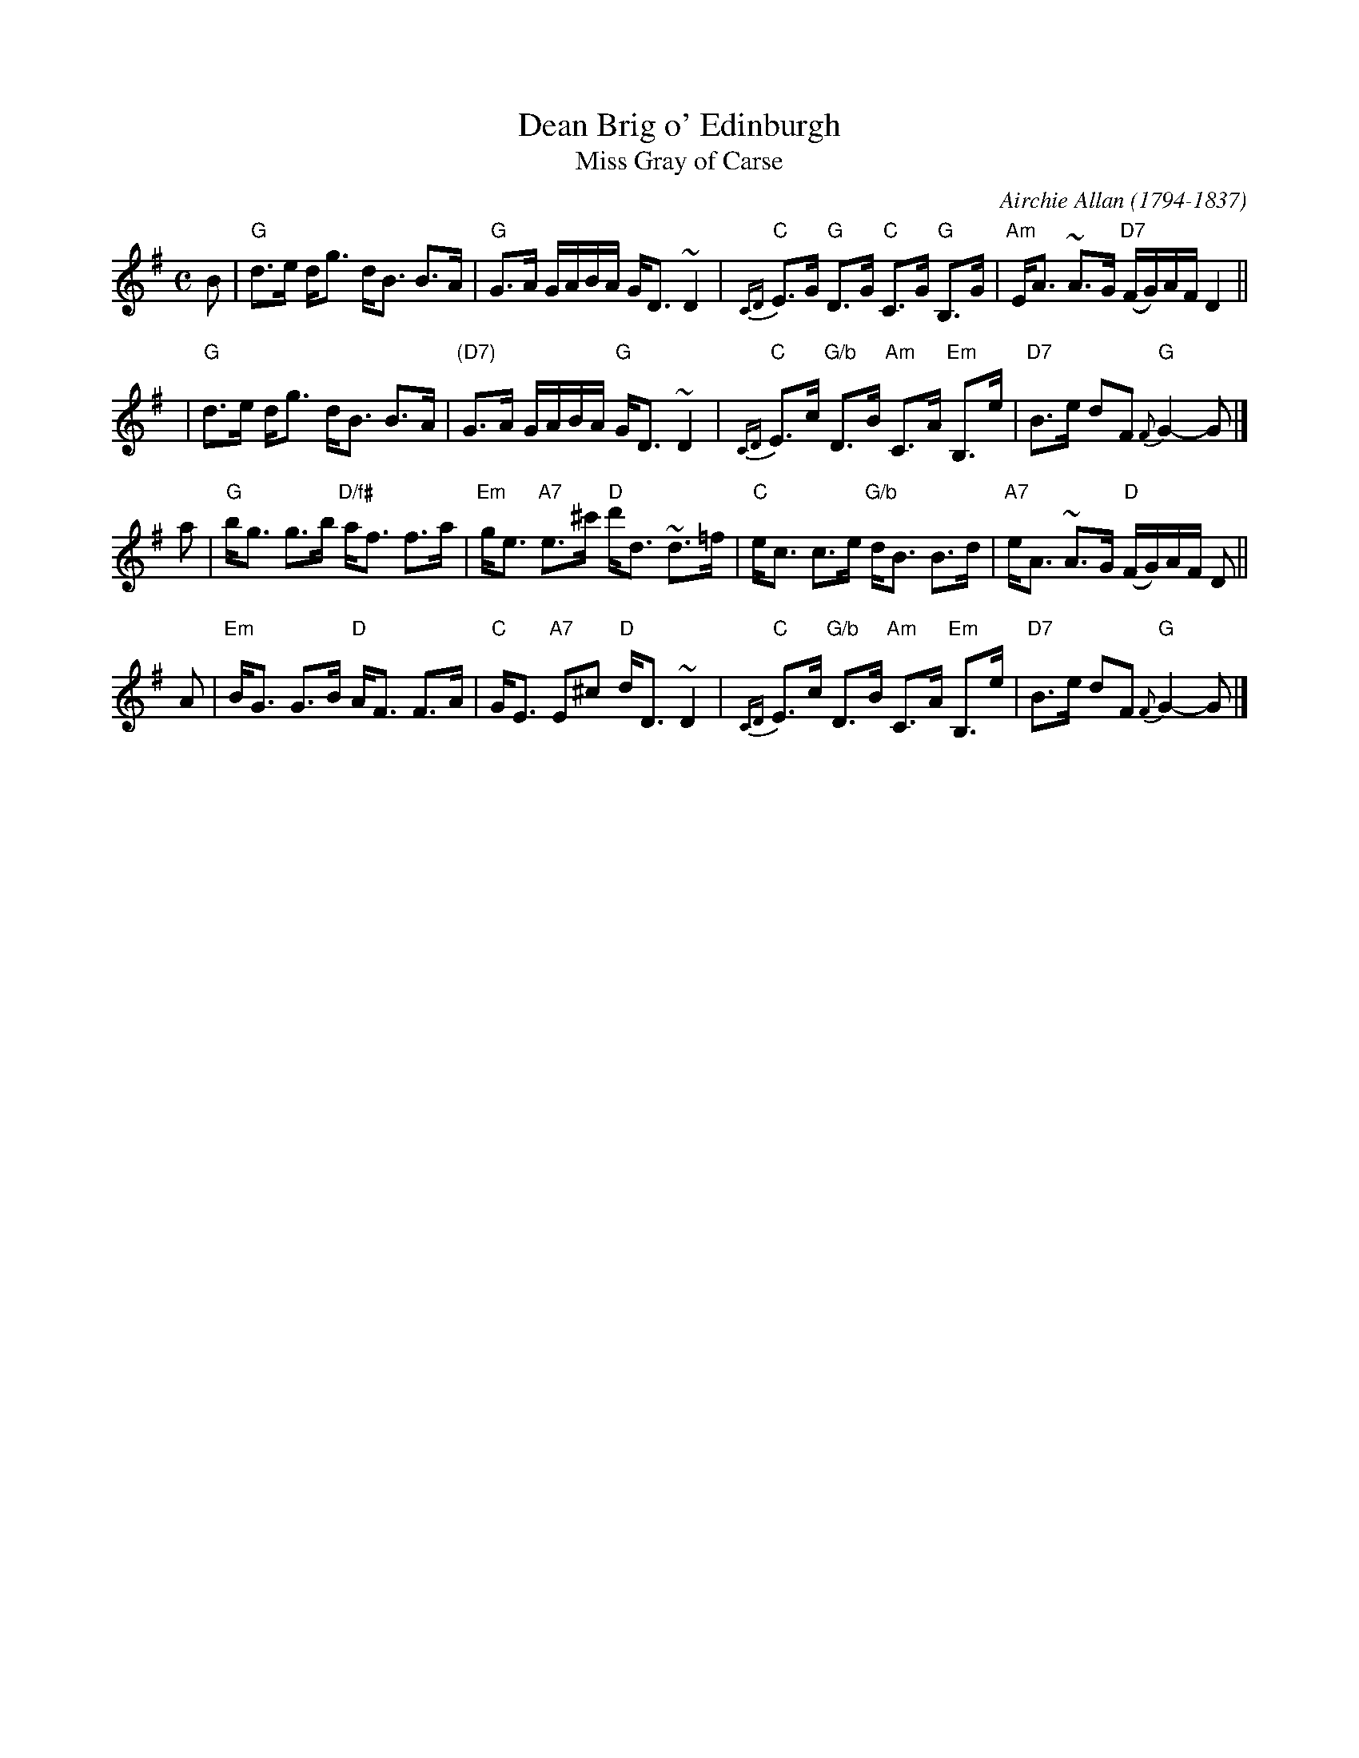 X: 1
T: Dean Brig o' Edinburgh
T: Miss Gray of Carse
R: Strathspey
C: Airchie Allan (1794-1837)
N: Also in Eb
N: H&C p.20, Hunter 181, Hardie p.67, Bain p.16, SV p.40
N: Airchie Allan of ForFar was a cousin of the famous fiddler James Allan (1800-1877),
N: and may have played in Nathaniel Gow's band. "Miss Gray of Carse" was Allan's name;
N: the name "Dean Brig o' Edinburgh" is from Peter Milne.
D: Tom Anderson and Aly Bain on The Silver Bow Album, follow by Banks
Z: 2000 John Chambers <jc:trillian.mit.edu>
M: C
L: 1/8
K: G
B \
| "G"d>e d<g d<B B>A | "G"G>A G/A/B/A/ G<D ~D2 \
| "C"{CD}E>G "G"D>G "C"C>G "G"B,>G | "Am"E<A ~A>G "D7"(F/G/)A/F/ D2 ||
y2 \
| "G"d>e d<g d<B B>A | "(D7)"G>A G/A/B/A/ "G"G<D ~D2 \
| "C"{CD}E>c "G/b"D>B "Am"C>A "Em"B,>e | "D7"B>e dF "G"{F}G2- G |]
a \
| "G"b<g g>b "D/f#"a<f f>a | "Em"g<e "A7"e>^c' "D"d'<d ~d>=f \
| "C"e<c c>e "G/b"d<B B>d | "A7"e<A ~A>G "D"(F/G/)A/F/ D ||
A \
| "Em"B<G G>B "D"A<F F>A | "C"G<E "A7"E^c "D"d<D ~D2 \
| "C"{CD}E>c "G/b"D>B "Am"C>A "Em"B,>e | "D7"B>e dF "G"{F}G2- G |]
